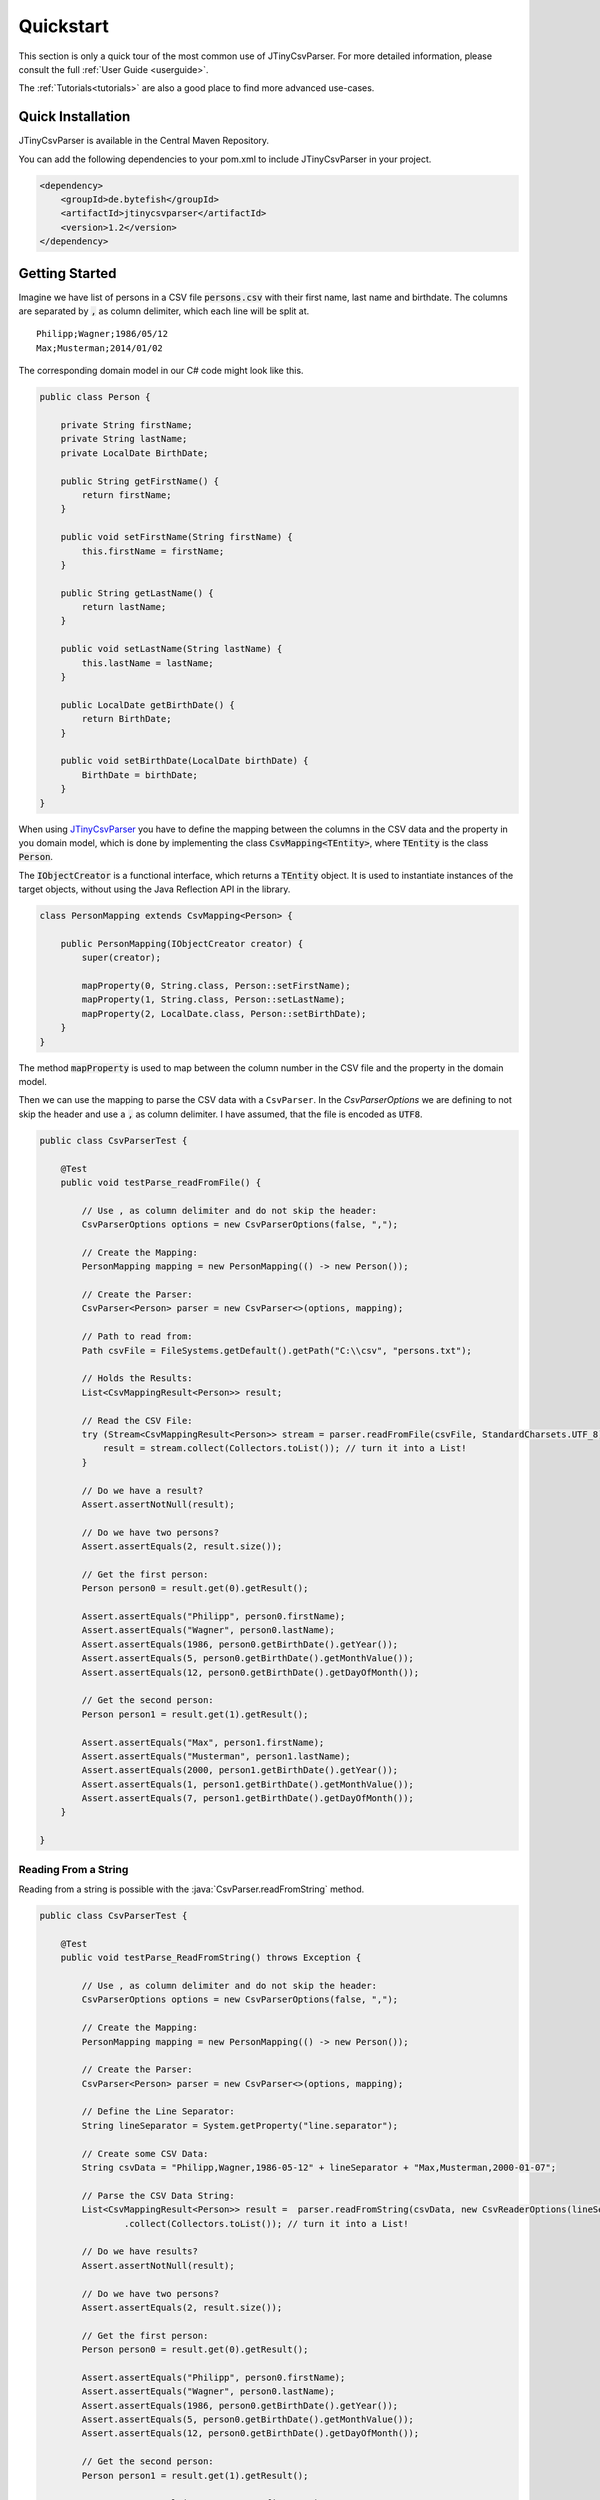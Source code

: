 .. _quickstart:

Quickstart
==========

This section is only a quick tour of the most common use of JTinyCsvParser. For more detailed 
information, please consult the full :ref:`User Guide <userguide>`.

The :ref:`Tutorials<tutorials>` are also a good place to find more advanced use-cases.

Quick Installation
~~~~~~~~~~~~~~~~~~

JTinyCsvParser is available in the Central Maven Repository.

You can add the following dependencies to your pom.xml to include JTinyCsvParser in your project.

.. code-block:: xml

    <dependency>
        <groupId>de.bytefish</groupId>
        <artifactId>jtinycsvparser</artifactId>
        <version>1.2</version>
    </dependency>


Getting Started
~~~~~~~~~~~~~~~

Imagine we have list of persons in a CSV file :code:`persons.csv` with their first name, last name 
and birthdate. The columns are separated by :code:`,` as column delimiter, which each line will be 
split at.

::

    Philipp;Wagner;1986/05/12
    Max;Musterman;2014/01/02

The corresponding domain model in our C# code might look like this.

.. code-block:: java

    public class Person {
    
        private String firstName;
        private String lastName;
        private LocalDate BirthDate;
    
        public String getFirstName() {
            return firstName;
        }
    
        public void setFirstName(String firstName) {
            this.firstName = firstName;
        }
    
        public String getLastName() {
            return lastName;
        }
    
        public void setLastName(String lastName) {
            this.lastName = lastName;
        }
    
        public LocalDate getBirthDate() {
            return BirthDate;
        }
    
        public void setBirthDate(LocalDate birthDate) {
            BirthDate = birthDate;
        }
    }

When using `JTinyCsvParser`_ you have to define the mapping between the columns in the CSV data and 
the property in you domain model, which is done by implementing the class :code:`CsvMapping<TEntity>`, 
where :code:`TEntity` is the class :code:`Person`.

The :code:`IObjectCreator` is a functional interface, which returns a :code:`TEntity` object. It is used 
to instantiate instances of the target objects, without using the Java Reflection API in the library.

.. code-block:: java

    class PersonMapping extends CsvMapping<Person> {

        public PersonMapping(IObjectCreator creator) {
            super(creator);

            mapProperty(0, String.class, Person::setFirstName);
            mapProperty(1, String.class, Person::setLastName);
            mapProperty(2, LocalDate.class, Person::setBirthDate);
        }
    }


    
The method :code:`mapProperty` is used to map between the column number in the CSV file and the property in the 
domain model. 

Then we can use the mapping to parse the CSV data with a ``CsvParser``. In the `CsvParserOptions` we are 
defining to not skip the header and use a :code:`,` as column delimiter. I have assumed, that the file is encoded 
as :code:`UTF8`.

.. code-block:: java

    public class CsvParserTest {
    
        @Test
        public void testParse_readFromFile() {
        
            // Use , as column delimiter and do not skip the header:
            CsvParserOptions options = new CsvParserOptions(false, ",");
            
            // Create the Mapping:
            PersonMapping mapping = new PersonMapping(() -> new Person());
            
            // Create the Parser:
            CsvParser<Person> parser = new CsvParser<>(options, mapping);
            
            // Path to read from:
            Path csvFile = FileSystems.getDefault().getPath("C:\\csv", "persons.txt");
            
            // Holds the Results:
            List<CsvMappingResult<Person>> result;
            
            // Read the CSV File:
            try (Stream<CsvMappingResult<Person>> stream = parser.readFromFile(csvFile, StandardCharsets.UTF_8)) {
                result = stream.collect(Collectors.toList()); // turn it into a List!
            }
            
            // Do we have a result?
            Assert.assertNotNull(result);
            
            // Do we have two persons?
            Assert.assertEquals(2, result.size());
            
            // Get the first person:
            Person person0 = result.get(0).getResult();
        
            Assert.assertEquals("Philipp", person0.firstName);
            Assert.assertEquals("Wagner", person0.lastName);
            Assert.assertEquals(1986, person0.getBirthDate().getYear());
            Assert.assertEquals(5, person0.getBirthDate().getMonthValue());
            Assert.assertEquals(12, person0.getBirthDate().getDayOfMonth());
        
            // Get the second person:
            Person person1 = result.get(1).getResult();
        
            Assert.assertEquals("Max", person1.firstName);
            Assert.assertEquals("Musterman", person1.lastName);
            Assert.assertEquals(2000, person1.getBirthDate().getYear());
            Assert.assertEquals(1, person1.getBirthDate().getMonthValue());
            Assert.assertEquals(7, person1.getBirthDate().getDayOfMonth());
        }
        
    }


    
Reading From a String
"""""""""""""""""""""

Reading from a string is possible with the :java:`CsvParser.readFromString` method.

.. code-block:: java

    public class CsvParserTest {
    
        @Test
        public void testParse_ReadFromString() throws Exception {
            
            // Use , as column delimiter and do not skip the header:
            CsvParserOptions options = new CsvParserOptions(false, ",");
            
            // Create the Mapping:
            PersonMapping mapping = new PersonMapping(() -> new Person());
            
            // Create the Parser:
            CsvParser<Person> parser = new CsvParser<>(options, mapping);
            
            // Define the Line Separator:
            String lineSeparator = System.getProperty("line.separator");
            
            // Create some CSV Data:
            String csvData = "Philipp,Wagner,1986-05-12" + lineSeparator + "Max,Musterman,2000-01-07";
            
            // Parse the CSV Data String:
            List<CsvMappingResult<Person>> result =  parser.readFromString(csvData, new CsvReaderOptions(lineSeparator))
                    .collect(Collectors.toList()); // turn it into a List!
                    
            // Do we have results?
            Assert.assertNotNull(result);
        
            // Do we have two persons?
            Assert.assertEquals(2, result.size());
        
            // Get the first person:
            Person person0 = result.get(0).getResult();
        
            Assert.assertEquals("Philipp", person0.firstName);
            Assert.assertEquals("Wagner", person0.lastName);
            Assert.assertEquals(1986, person0.getBirthDate().getYear());
            Assert.assertEquals(5, person0.getBirthDate().getMonthValue());
            Assert.assertEquals(12, person0.getBirthDate().getDayOfMonth());
        
            // Get the second person:
            Person person1 = result.get(1).getResult();
        
            Assert.assertEquals("Max", person1.firstName);
            Assert.assertEquals("Musterman", person1.lastName);
            Assert.assertEquals(2000, person1.getBirthDate().getYear());
            Assert.assertEquals(1, person1.getBirthDate().getMonthValue());
            Assert.assertEquals(7, person1.getBirthDate().getDayOfMonth());
        }
        
    }    
    
.. _JTinyCsvParser: https://github.com/bytefish/JTinyCsvParser
.. MIT License: https://opensource.org/licenses/MIT